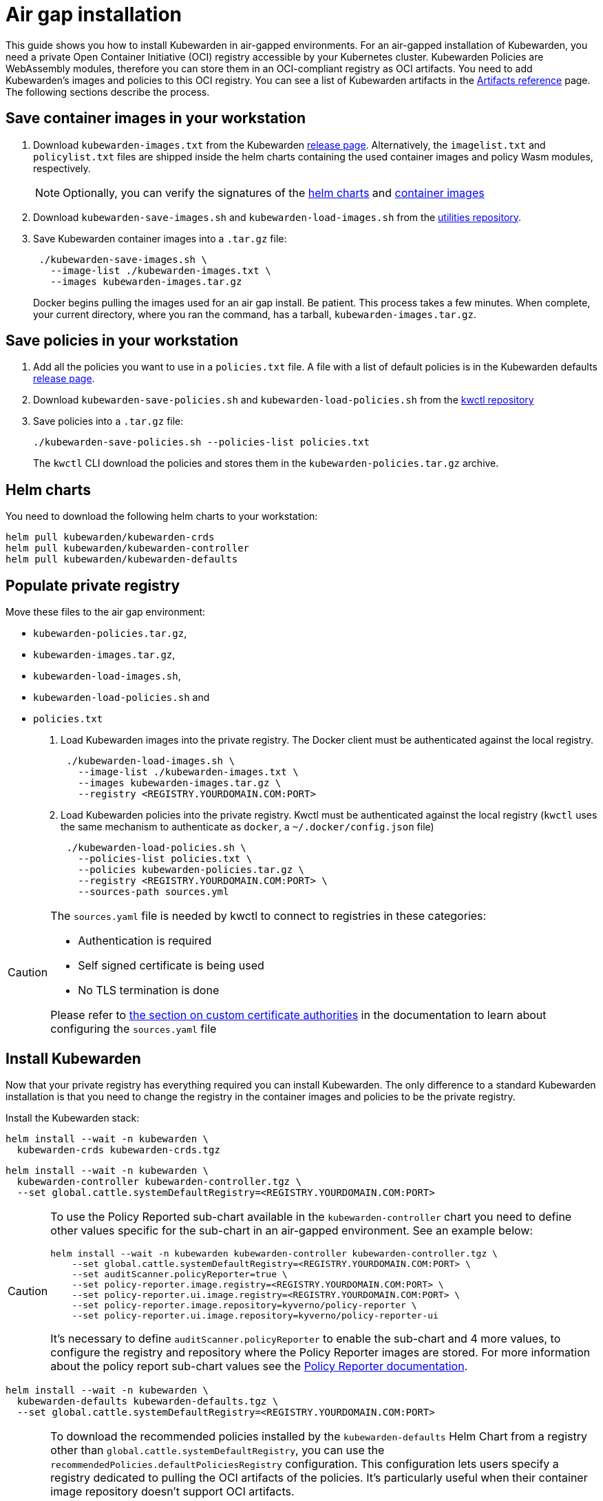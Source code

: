 = Air gap installation
:description: Air gap installation for Kubewarden.
:doc-persona: [“kubewarden-operator”, “kubewarden-integrator”]
:doc-topic: [“operator-manual”, “airgap”, “installation”]
:doc-type: [“howto”]
:keywords: [“kubewarden”, “kubernetes”, “air gap installation”]
:sidebar_label: Installation
:current-version: {page-origin-branch}

This guide shows you how to install Kubewarden in air-gapped environments. For
an air-gapped installation of Kubewarden, you need a private Open Container
Initiative (OCI) registry accessible by your Kubernetes cluster. Kubewarden
Policies are WebAssembly modules, therefore you can store them in an
OCI-compliant registry as OCI artifacts. You need to add Kubewarden’s images
and policies to this OCI registry. You can see a list of Kubewarden artifacts
in the xref:/reference/artifacts.adoc[Artifacts reference] page. The following
sections describe the process.

== Save container images in your workstation

. Download `kubewarden-images.txt` from the Kubewarden
  https://github.com/kubewarden/helm-charts/releases/[release page].
  Alternatively, the `imagelist.txt` and `policylist.txt` files are shipped
  inside the helm charts containing the used container images and policy Wasm
  modules, respectively.
+
[NOTE]
====
Optionally, you can verify the signatures of the
 xref:tutorials/verifying-kubewarden.adoc#_helm_charts[helm charts] and
 xref:tutorials/verifying-kubewarden.adoc#_container_images[container images]
====

. Download `kubewarden-save-images.sh` and `kubewarden-load-images.sh` from the
  https://github.com/kubewarden/utils[utilities repository].
. Save Kubewarden container images into a `.tar.gz` file:
+
[,shell]
----
 ./kubewarden-save-images.sh \
   --image-list ./kubewarden-images.txt \
   --images kubewarden-images.tar.gz
----
+
Docker begins pulling the images used for an air gap install. Be patient. This
process takes a few minutes. When complete, your current directory, where you
ran the command, has a tarball, `kubewarden-images.tar.gz`.

== Save policies in your workstation

. Add all the policies you want to use in a `policies.txt` file. A file with a
  list of default policies is in the Kubewarden defaults
  https://github.com/kubewarden/helm-charts/releases/[release page].
. Download `kubewarden-save-policies.sh` and `kubewarden-load-policies.sh` from
  the https://github.com/kubewarden/kwctl/tree/main/scripts[kwctl repository]
. Save policies into a `.tar.gz` file:
+
[,shell]
----
./kubewarden-save-policies.sh --policies-list policies.txt
----
+
The `kwctl` CLI download the policies and stores them in the
`kubewarden-policies.tar.gz` archive.

== Helm charts

You need to download the following helm charts to your workstation:

[,shell]
----
helm pull kubewarden/kubewarden-crds
helm pull kubewarden/kubewarden-controller
helm pull kubewarden/kubewarden-defaults
----

== Populate private registry

Move these files to the air gap environment:

* `kubewarden-policies.tar.gz`,
* `kubewarden-images.tar.gz`,
* `kubewarden-load-images.sh`,
* `kubewarden-load-policies.sh` and
* `policies.txt`

. Load Kubewarden images into the private registry.
The Docker client must be authenticated against the local registry.
+
[,shell]
----
 ./kubewarden-load-images.sh \
   --image-list ./kubewarden-images.txt \
   --images kubewarden-images.tar.gz \
   --registry <REGISTRY.YOURDOMAIN.COM:PORT>
----

. Load Kubewarden policies into the private registry.
Kwctl must be authenticated against the local registry
(`kwctl` uses the same mechanism to authenticate as `docker`, a `~/.docker/config.json` file)
+
[,shell]
----
 ./kubewarden-load-policies.sh \
   --policies-list policies.txt \
   --policies kubewarden-policies.tar.gz \
   --registry <REGISTRY.YOURDOMAIN.COM:PORT> \
   --sources-path sources.yml
----

[CAUTION]
====
The `sources.yaml` file is needed by kwctl to connect to registries in these categories:

* Authentication is required
* Self signed certificate is being used
* No TLS termination is done

Please refer to
xref:howtos/custom-certificate-authorities.adoc[the section on custom certificate authorities]
in the documentation to learn about configuring the `sources.yaml` file
====


== Install Kubewarden

Now that your private registry has everything required you can install
Kubewarden. The only difference to a standard Kubewarden installation is that
you need to change the registry in the container images and policies to be the
private registry.

Install the Kubewarden stack:

[,shell]
----
helm install --wait -n kubewarden \
  kubewarden-crds kubewarden-crds.tgz
----

[,shell]
----
helm install --wait -n kubewarden \
  kubewarden-controller kubewarden-controller.tgz \
  --set global.cattle.systemDefaultRegistry=<REGISTRY.YOURDOMAIN.COM:PORT>
----

[CAUTION]
====

To use the Policy Reported sub-chart available in the `kubewarden-controller`
chart you need to define other values specific for the sub-chart in an
air-gapped environment. See an example below:

[,shell]
----
helm install --wait -n kubewarden kubewarden-controller kubewarden-controller.tgz \
    --set global.cattle.systemDefaultRegistry=<REGISTRY.YOURDOMAIN.COM:PORT> \
    --set auditScanner.policyReporter=true \
    --set policy-reporter.image.registry=<REGISTRY.YOURDOMAIN.COM:PORT> \
    --set policy-reporter.ui.image.registry=<REGISTRY.YOURDOMAIN.COM:PORT> \
    --set policy-reporter.image.repository=kyverno/policy-reporter \
    --set policy-reporter.ui.image.repository=kyverno/policy-reporter-ui
----

It’s necessary to define `auditScanner.policyReporter` to enable the sub-chart
and 4 more values, to configure the registry and repository where the Policy
Reporter images are stored. For more information about the policy report
sub-chart values see the
https://github.com/kyverno/policy-reporter/tree/policy-reporter-2.19.4/charts/policy-reporter[Policy
Reporter documentation].

====


[,shell]
----
helm install --wait -n kubewarden \
  kubewarden-defaults kubewarden-defaults.tgz \
  --set global.cattle.systemDefaultRegistry=<REGISTRY.YOURDOMAIN.COM:PORT>
----

[CAUTION]
====

To download the recommended policies installed by the `kubewarden-defaults`
Helm Chart from a registry other than `global.cattle.systemDefaultRegistry`,
you can use the `recommendedPolicies.defaultPoliciesRegistry` configuration.
This configuration lets users specify a registry dedicated to pulling the OCI
artifacts of the policies. It’s particularly useful when their container image
repository doesn’t support OCI artifacts.

To install, and wait for the installation to complete, use the following
command:

[,console]
----
helm install --wait -n kubewarden \
  kubewarden-defaults kubewarden-defaults.tgz \
  --set global.cattle.systemDefaultRegistry=<REGISTRY.YOURDOMAIN.COM:PORT> \
  --set recommendedPolicies.defaultPoliciesRegistry=<REGISTRY.YOURDOMAIN.COM:PORT>
----

If the `recommendedPolicies.defaultPoliciesRegistry` configuration isn’t set,
the `global.cattle.systemDefaultRegistry` is used as the default registry.

====


Finally, you need to configure Policy Server to fetch policies from your private registry.
See the xref:howtos/policy-servers/02-private-registry.adoc[using private registry] section of the documentation.

Now you can create Kubewarden policies in your cluster.
Policies must be available in your private registry.

----
kubectl apply -f - <<EOF
apiVersion: policies.kubewarden.io/v1
kind: ClusterAdmissionPolicy
metadata:
  name: privileged-pods
spec:
  module: registry://<REGISTRY.YOURDOMAIN.COM:PORT>/kubewarden/policies/pod-privileged:v0.2.2
  rules:
  - apiGroups: [""]
    apiVersions: [“v1”]
    resources: [“pods”]
    operations:
    - CREATE
  mutating: false
EOF
----

[CAUTION]
====
`PolicyServer` resources must use the image available in your private registry.
For example:

[,yaml]
----
apiVersion: policies.kubewarden.io/v1
kind: PolicyServer
metadata:
  name: reserved-instance-for-tenant-a
spec:
  image: <REGISTRY.YOURDOMAIN.COM:PORT>/kubewarden/policy-server:v1.3.0
  replicas: 2
  serviceAccountName: sa
----
====

